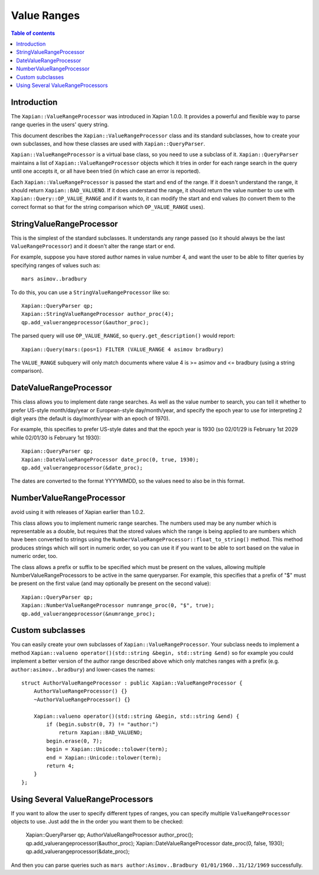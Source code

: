 ============
Value Ranges
============

.. contents:: Table of contents

Introduction
============

The ``Xapian::ValueRangeProcessor`` was introduced in Xapian 1.0.0.  It
provides a powerful and flexible way to parse range queries in the users'
query string.

This document describes the ``Xapian::ValueRangeProcessor`` class and
its standard subclasses, how to create your own subclasses, and how
these classes are used with ``Xapian::QueryParser``.

``Xapian::ValueRangeProcessor`` is a virtual base class, so you need to
use a subclass of it.  ``Xapian::QueryParser`` maintains a list of
``Xapian::ValueRangeProcessor`` objects which it tries in order for
each range search in the query until one accepts it, or all have been
tried (in which case an error is reported).

Each ``Xapian::ValueRangeProcessor`` is passed the start and end of the
range.  If it doesn't understand the range, it should return
``Xapian::BAD_VALUENO``.  If it does understand the range, it should return
the value number to use with ``Xapian::Query::OP_VALUE_RANGE`` and if it
wants to, it can modify the start and end values (to convert them to the
correct format so that for the string comparison which ``OP_VALUE_RANGE``
uses).

StringValueRangeProcessor
=========================

This is the simplest of the standard subclasses.  It understands any range
passed (so it should always be the last ``ValueRangeProcessor``) and it
doesn't alter the range start or end.

For example, suppose you have stored author names in value number 4, and want
the user to be able to filter queries by specifying ranges of values such as::

    mars asimov..bradbury

To do this, you can use a ``StringValueRangeProcessor`` like so::

    Xapian::QueryParser qp;
    Xapian::StringValueRangeProcessor author_proc(4);
    qp.add_valuerangeprocessor(&author_proc);

The parsed query will use ``OP_VALUE_RANGE``, so ``query.get_description()``
would report::

    Xapian::Query(mars:(pos=1) FILTER (VALUE_RANGE 4 asimov bradbury)

The ``VALUE_RANGE`` subquery will only match documents where value 4 is
>= asimov and <= bradbury (using a string comparison).

DateValueRangeProcessor
=======================

This class allows you to implement date range searches.  As well as the value
number to search, you can tell it whether to prefer US-style month/day/year
or European-style day/month/year, and specify the epoch year to use for
interpreting 2 digit years (the default is day/month/year with an epoch of
1970).

For example, this specifies to prefer US-style dates and that the epoch year
is 1930 (so 02/01/29 is February 1st 2029 while 02/01/30 is February 1st 1930)::

    Xapian::QueryParser qp;
    Xapian::DateValueRangeProcessor date_proc(0, true, 1930);
    qp.add_valuerangeprocessor(&date_proc);

The dates are converted to the format YYYYMMDD, so the values need to also be
in this format.

NumberValueRangeProcessor
=========================

.. note: this class had a design flaw in Xapian 1.0.0 and 1.0.1 - you should
avoid using it with releases of Xapian earlier than 1.0.2.

This class allows you to implement numeric range searches.  The numbers used
may be any number which is representable as a double, but requires that the
stored values which the range is being applied to are numbers which have been
converted to strings using the ``NumberValueRangeProcessor::float_to_string()``
method.  This method produces strings which will sort in numeric order, so you
can use it if you want to be able to sort based on the value in numeric order,
too.

The class allows a prefix or suffix to be specified which must be present on
the values, allowing multiple NumberValueRangeProcessors to be active in the
same queryparser.  For example, this specifies that a prefix of "$" must be
present on the first value (and may optionally be present on the second
value)::

    Xapian::QueryParser qp;
    Xapian::NumberValueRangeProcessor numrange_proc(0, "$", true);
    qp.add_valuerangeprocessor(&numrange_proc);



Custom subclasses
=================

You can easily create your own subclasses of ``Xapian::ValueRangeProcessor``.
Your subclass needs to implement a method
``Xapian::valueno operator()(std::string &begin, std::string &end)``
so for example you could implement a better version of the author range
described above which only matches ranges with a prefix (e.g.
``author:asimov..bradbury``) and lower-cases the names::

    struct AuthorValueRangeProcessor : public Xapian::ValueRangeProcessor {
        AuthorValueRangeProcessor() {}
        ~AuthorValueRangeProcessor() {}

        Xapian::valueno operator()(std::string &begin, std::string &end) {
            if (begin.substr(0, 7) != "author:")
                return Xapian::BAD_VALUENO;
            begin.erase(0, 7);
            begin = Xapian::Unicode::tolower(term);
            end = Xapian::Unicode::tolower(term);
            return 4;
        }
    };

Using Several ValueRangeProcessors
==================================

If you want to allow the user to specify different types of ranges, you can
specify multiple ``ValueRangeProcessor`` objects to use.  Just add the in
the order you want them to be checked:

    Xapian::QueryParser qp;
    AuthorValueRangeProcessor author_proc();
    qp.add_valuerangeprocessor(&author_proc);
    Xapian::DateValueRangeProcessor date_proc(0, false, 1930);
    qp.add_valuerangeprocessor(&date_proc);

And then you can parse queries such as
``mars author:Asimov..Bradbury 01/01/1960..31/12/1969`` successfully.
